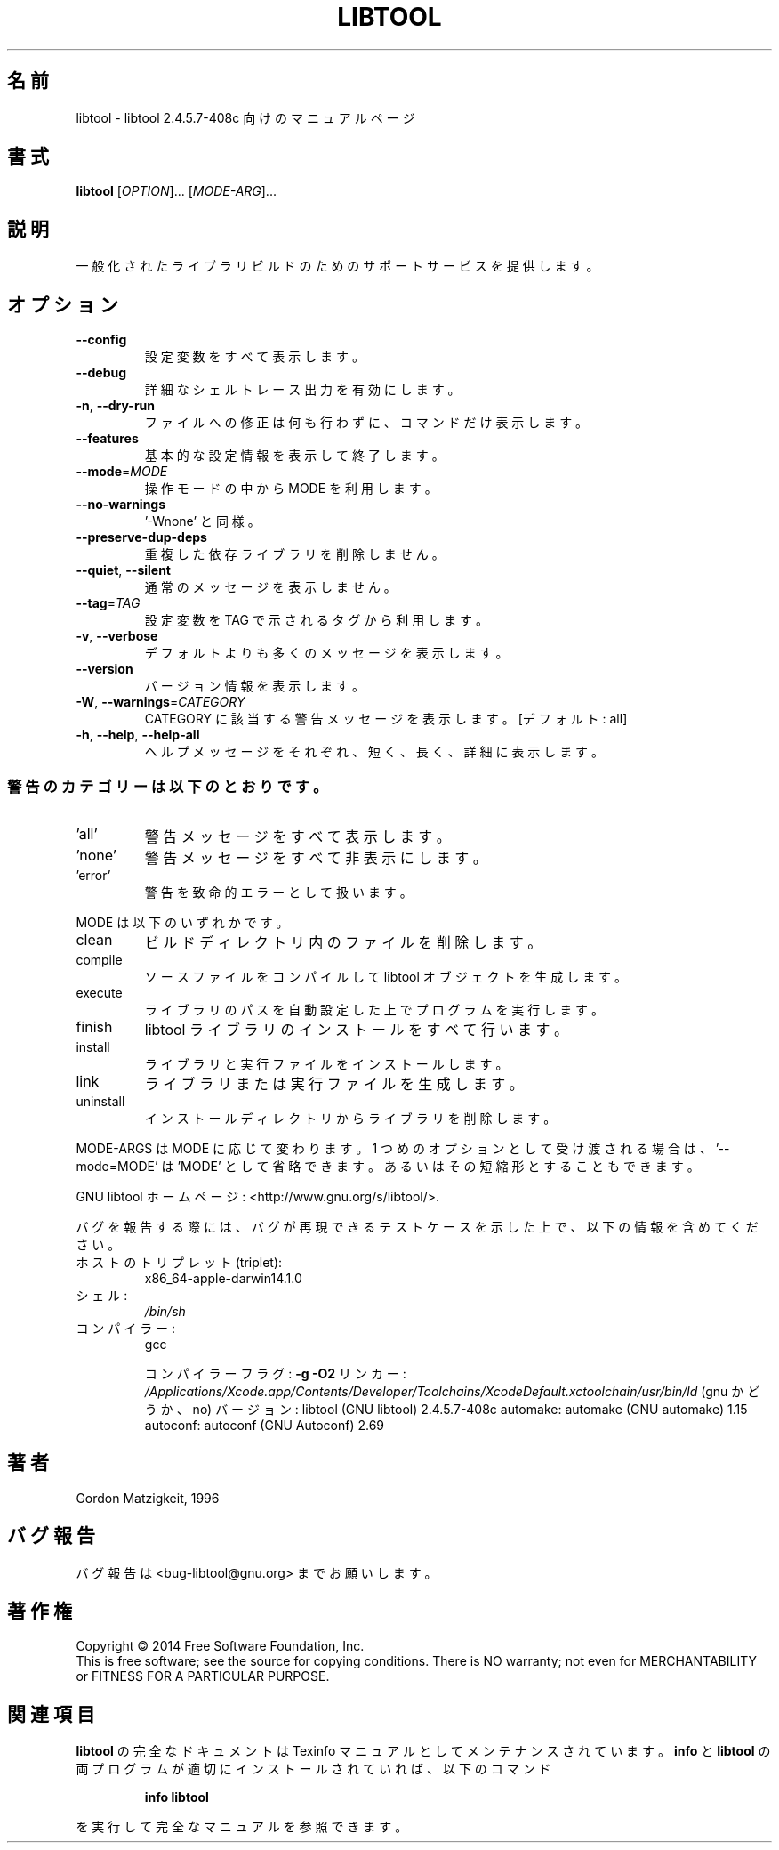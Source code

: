 .\"O .TH LIBTOOL "1" "February 2015" "libtool 2.4.5.7-408c" "User Commands"
.TH LIBTOOL 1 2015/02 "libtool 2.4.5.7\-408c" ユーザーコマンド
.\"O ----------------------------------------
.\"O .SH NAME
.\"O libtool \- manual page for libtool 2.4.5.7-408c
.SH 名前
libtool \- libtool 2.4.5.7\-408c 向けのマニュアルページ
.\"O ----------------------------------------
.\"O .SH SYNOPSIS
.\"O .B libtool
.\"O [\fI\,OPTION\/\fR]... [\fI\,MODE-ARG\/\fR]...
.SH 書式
\fBlibtool\fP [\fI\,OPTION\/\fP]... [\fI\,MODE\-ARG\/\fP]...
.\"O ----------------------------------------
.\"O .SH DESCRIPTION
.\"O Provide generalized library\-building support services.
.SH 説明
一般化されたライブラリビルドのためのサポートサービスを提供します。
.\"O ----------------------------------------
.\"O .SH OPTIONS
.SH オプション
.\"O ----------------------------------------
.\"O .TP
.\"O \fB\-\-config\fR
.\"O show all configuration variables
.TP 
\fB\-\-config\fP
設定変数をすべて表示します。
.\"O ----------------------------------------
.\"O .TP
.\"O \fB\-\-debug\fR
.\"O enable verbose shell tracing
.TP 
\fB\-\-debug\fP
詳細なシェルトレース出力を有効にします。
.\"O ----------------------------------------
.\"O .TP
.\"O \fB\-n\fR, \fB\-\-dry\-run\fR
.\"O display commands without modifying any files
.TP 
\fB\-n\fP, \fB\-\-dry\-run\fP
ファイルへの修正は何も行わずに、コマンドだけ表示します。
.\"O ----------------------------------------
.\"O .TP
.\"O \fB\-\-features\fR
.\"O display basic configuration information and exit
.TP 
\fB\-\-features\fP
基本的な設定情報を表示して終了します。
.\"O ----------------------------------------
.\"O .TP
.\"O \fB\-\-mode\fR=\fI\,MODE\/\fR
.\"O use operation mode MODE
.TP 
\fB\-\-mode\fP=\fI\,MODE\/\fP
操作モードの中から MODE を利用します。
.\"O ----------------------------------------
.\"O .TP
.\"O \fB\-\-no\-warnings\fR
.\"O equivalent to '\-Wnone'
.TP 
\fB\-\-no\-warnings\fP
\&'\-Wnone' と同様。
.\"O ----------------------------------------
.\"O .TP
.\"O \fB\-\-preserve\-dup\-deps\fR
.\"O don't remove duplicate dependency libraries
.TP 
\fB\-\-preserve\-dup\-deps\fP
重複した依存ライブラリを削除しません。
.\"O ----------------------------------------
.\"O .TP
.\"O \fB\-\-quiet\fR, \fB\-\-silent\fR
.\"O don't print informational messages
.TP 
\fB\-\-quiet\fP, \fB\-\-silent\fP
通常のメッセージを表示しません。
.\"O ----------------------------------------
.\"O .TP
.\"O \fB\-\-tag\fR=\fI\,TAG\/\fR
.\"O use configuration variables from tag TAG
.TP 
\fB\-\-tag\fP=\fI\,TAG\/\fP
設定変数を TAG で示されるタグから利用します。
.\"O ----------------------------------------
.\"O .TP
.\"O \fB\-v\fR, \fB\-\-verbose\fR
.\"O print more informational messages than default
.TP 
\fB\-v\fP, \fB\-\-verbose\fP
デフォルトよりも多くのメッセージを表示します。
.\"O ----------------------------------------
.\"O .TP
.\"O \fB\-\-version\fR
.\"O print version information
.TP 
\fB\-\-version\fP
バージョン情報を表示します。
.\"O ----------------------------------------
.\"O .TP
.\"O \fB\-W\fR, \fB\-\-warnings\fR=\fI\,CATEGORY\/\fR
.\"O report the warnings falling in CATEGORY [all]
.TP 
\fB\-W\fP, \fB\-\-warnings\fP=\fI\,CATEGORY\/\fP
CATEGORY に該当する警告メッセージを表示します。 [デフォルト: all]
.\"O ----------------------------------------
.\"O .TP
.\"O \fB\-h\fR, \fB\-\-help\fR, \fB\-\-help\-all\fR
.\"O print short, long, or detailed help message
.TP 
\fB\-h\fP, \fB\-\-help\fP, \fB\-\-help\-all\fP
ヘルプメッセージをそれぞれ、短く、長く、詳細に表示します。
.\"O ----------------------------------------
.\"O .SS "Warning categories include:"
.SS 警告のカテゴリーは以下のとおりです。
.\"O ----------------------------------------
.\"O .TP
.\"O \&'all'
.\"O show all warnings
.TP 
\&'all'
警告メッセージをすべて表示します。
.\"O ----------------------------------------
.\"O .TP
.\"O \&'none'
.\"O turn off all the warnings
.TP 
\&'none'
警告メッセージをすべて非表示にします。
.\"O ----------------------------------------
.\"O .TP
.\"O \&'error'
.\"O warnings are treated as fatal errors
.TP 
\&'error'
警告を致命的エラーとして扱います。
.\"O ----------------------------------------
.\"O .PP
.\"O MODE must be one of the following:
.PP
MODE は以下のいずれかです。
.\"O ----------------------------------------
.\"O .TP
.\"O clean
.\"O remove files from the build directory
.TP 
clean
ビルドディレクトリ内のファイルを削除します。
.\"O ----------------------------------------
.\"O .TP
.\"O compile
.\"O compile a source file into a libtool object
.TP 
compile
ソースファイルをコンパイルして libtool オブジェクトを生成します。
.\"O ----------------------------------------
.\"O .TP
.\"O execute
.\"O automatically set library path, then run a program
.TP 
execute
ライブラリのパスを自動設定した上でプログラムを実行します。
.\"O ----------------------------------------
.\"O .TP
.\"O finish
.\"O complete the installation of libtool libraries
.TP 
finish
libtool ライブラリのインストールをすべて行います。
.\"O ----------------------------------------
.\"O .TP
.\"O install
.\"O install libraries or executables
.TP 
install
ライブラリと実行ファイルをインストールします。
.\"O ----------------------------------------
.\"O .TP
.\"O link
.\"O create a library or an executable
.TP 
link
ライブラリまたは実行ファイルを生成します。
.\"O ----------------------------------------
.\"O .TP
.\"O uninstall
.\"O remove libraries from an installed directory
.TP 
uninstall
インストールディレクトリからライブラリを削除します。
.\"O ----------------------------------------
.\"O .PP
.\"O MODE\-ARGS vary depending on the MODE.  When passed as first option,
.\"O \&'\-\-mode=MODE' may be abbreviated as 'MODE' or a unique abbreviation of that.
.PP
MODE\-ARGS は MODE に応じて変わります。 1 つめのオプションとして受け渡される場合は、 \&'\-\-mode=MODE' は 'MODE'
として省略できます。 あるいはその短縮形とすることもできます。
.\"O ----------------------------------------
.\"O .PP
.\"O GNU libtool home page: <http://www.gnu.org/s/libtool/>.
.PP
GNU libtool ホームページ: <http://www.gnu.org/s/libtool/>.
.\"O ----------------------------------------
.\"O .PP
.\"O When reporting a bug, please describe a test case to reproduce it and
.\"O include the following information:
.PP
バグを報告する際には、 バグが再現できるテストケースを示した上で、 以下の情報を含めてください。
.\"O ----------------------------------------
.\"O .TP
.\"O host\-triplet:
.\"O x86_64\-apple\-darwin14.1.0
.TP 
ホストのトリプレット (triplet):
x86_64\-apple\-darwin14.1.0
.\"O ----------------------------------------
.\"O .TP
.\"O shell:
.\"O \fI\,/bin/sh\/\fP
.TP 
シェル:
\fI\,/bin/sh\/\fP
.\"O ----------------------------------------
.\"O .TP
.\"O compiler:
.\"O gcc
.TP 
コンパイラー:
gcc
.\"O ----------------------------------------
.\"O .IP
.\"O compiler flags: \fB\-g\fR \fB\-O2\fR
.\"O linker:         \fI\,/Applications/Xcode.app/Contents/Developer/Toolchains/XcodeDefault.xctoolchain/usr/bin/ld\/\fP (gnu? no)
.\"O version:        libtool (GNU libtool) 2.4.5.7\-408c
.\"O automake:       automake (GNU automake) 1.15
.\"O autoconf:       autoconf (GNU Autoconf) 2.69
.IP
コンパイラーフラグ: \fB\-g\fP \fB\-O2\fP リンカー:
\fI\,/Applications/Xcode.app/Contents/Developer/Toolchains/XcodeDefault.xctoolchain/usr/bin/ld\/\fP
(gnu かどうか、no)  バージョン: libtool (GNU libtool) 2.4.5.7\-408c automake: automake
(GNU automake) 1.15 autoconf: autoconf (GNU Autoconf) 2.69
.\"O ----------------------------------------
.\"O .SH AUTHOR
.\"O Written by Gordon Matzigkeit, 1996
.SH 著者
Gordon Matzigkeit, 1996
.\"O ----------------------------------------
.\"O .SH "REPORTING BUGS"
.\"O Report bugs to <bug\-libtool@gnu.org>.
.SH バグ報告
バグ報告は <bug\-libtool@gnu.org> までお願いします。
.\"O ----------------------------------------
.\"O .SH COPYRIGHT
.\"O Copyright \(co 2014 Free Software Foundation, Inc.
.\"O .br
.\"O This is free software; see the source for copying conditions.  There is NO
.\"O warranty; not even for MERCHANTABILITY or FITNESS FOR A PARTICULAR PURPOSE.
.SH 著作権
Copyright \(co 2014 Free Software Foundation, Inc.
.br
This is free software; see the source for copying conditions.  There is NO
warranty; not even for MERCHANTABILITY or FITNESS FOR A PARTICULAR PURPOSE.
.\"O ----------------------------------------
.\"O .SH "SEE ALSO"
.\"O The full documentation for
.\"O .B libtool
.\"O is maintained as a Texinfo manual.  If the
.\"O .B info
.\"O and
.\"O .B libtool
.\"O programs are properly installed at your site, the command
.SH 関連項目
\fBlibtool\fP の完全なドキュメントは Texinfo マニュアルとしてメンテナンスされています。\fBinfo\fP と \fBlibtool\fP
の両プログラムが適切にインストールされていれば、以下のコマンド
.\"O ----------------------------------------
.\"O .IP
.\"O .B info libtool
.IP
\fBinfo libtool\fP
.\"O ----------------------------------------
.\"O .PP
.\"O should give you access to the complete manual.
.PP
を実行して完全なマニュアルを参照できます。
.\"O ----------------------------------------
